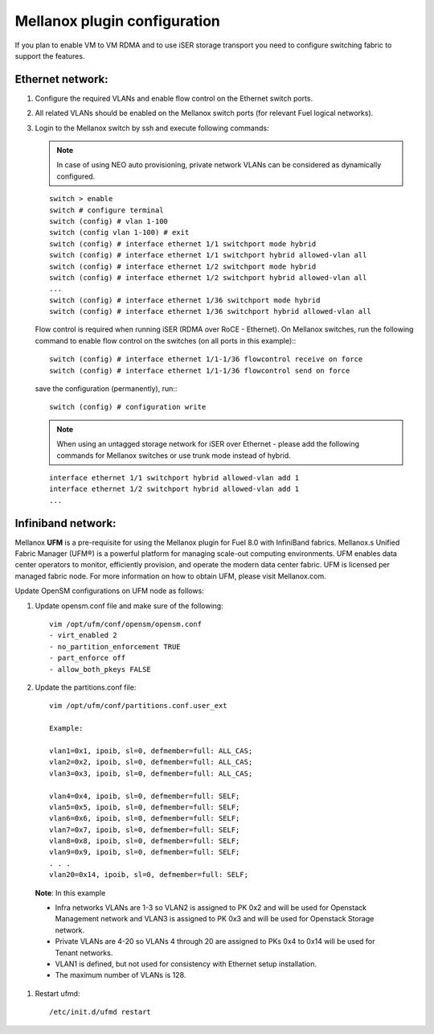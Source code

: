 .. raw:: pdf

    PageBreak

Mellanox plugin configuration
=============================

If you plan to enable VM to VM RDMA and to use iSER storage transport you need to configure switching fabric to support the features.

Ethernet network:
-----------------

#. Configure the required VLANs and enable flow control on the Ethernet switch ports.
#. All related VLANs should be enabled on the Mellanox switch ports (for relevant Fuel logical networks).
#. Login to the Mellanox switch by ssh and execute following commands:

   .. note:: In case of using NEO auto provisioning, private network VLANs can be considered as dynamically configured.

   ::

    switch > enable
    switch # configure terminal
    switch (config) # vlan 1-100
    switch (config vlan 1-100) # exit
    switch (config) # interface ethernet 1/1 switchport mode hybrid
    switch (config) # interface ethernet 1/1 switchport hybrid allowed-vlan all
    switch (config) # interface ethernet 1/2 switchport mode hybrid
    switch (config) # interface ethernet 1/2 switchport hybrid allowed-vlan all
    ...
    switch (config) # interface ethernet 1/36 switchport mode hybrid
    switch (config) # interface ethernet 1/36 switchport hybrid allowed-vlan all

   Flow control is required when running iSER (RDMA over RoCE - Ethernet). On Mellanox switches, run the following command to enable flow control on the switches (on all ports in this example):::

    switch (config) # interface ethernet 1/1-1/36 flowcontrol receive on force
    switch (config) # interface ethernet 1/1-1/36 flowcontrol send on force

   save the configuration (permanently), run:::

    switch (config) # configuration write

   .. note:: When using an untagged storage network for iSER over Ethernet - please add the following commands for Mellanox switches or use trunk mode instead of hybrid.

   ::

    interface ethernet 1/1 switchport hybrid allowed-vlan add 1
    interface ethernet 1/2 switchport hybrid allowed-vlan add 1
    ...


Infiniband network:
-------------------

Mellanox **UFM** is a pre-requisite for using the Mellanox plugin for Fuel 8.0 with InfiniBand fabrics. Mellanox.s Unified Fabric Manager (UFM®) is a powerful platform for managing scale-out computing environments. UFM enables data center operators to monitor, efficiently provision, and operate the modern data center fabric. UFM is licensed per managed fabric node. For more information on how to obtain UFM, please visit Mellanox.com.

Update OpenSM configurations on UFM node as follows:

#. Update opensm.conf file and make sure of the following::

    vim /opt/ufm/conf/opensm/opensm.conf
    - virt_enabled 2
    - no_partition_enforcement TRUE
    - part_enforce off
    - allow_both_pkeys FALSE

#. Update the partitions.conf file::

      vim /opt/ufm/conf/partitions.conf.user_ext

      Example:

      vlan1=0x1, ipoib, sl=0, defmember=full: ALL_CAS;
      vlan2=0x2, ipoib, sl=0, defmember=full: ALL_CAS;
      vlan3=0x3, ipoib, sl=0, defmember=full: ALL_CAS;

      vlan4=0x4, ipoib, sl=0, defmember=full: SELF;
      vlan5=0x5, ipoib, sl=0, defmember=full: SELF;
      vlan6=0x6, ipoib, sl=0, defmember=full: SELF;
      vlan7=0x7, ipoib, sl=0, defmember=full: SELF;
      vlan8=0x8, ipoib, sl=0, defmember=full: SELF;
      vlan9=0x9, ipoib, sl=0, defmember=full: SELF;
      . . .
      vlan20=0x14, ipoib, sl=0, defmember=full: SELF;

 **Note**: In this example

 - Infra networks VLANs are 1-3 so VLAN2 is assigned to PK 0x2 and will be used for Openstack Management network and VLAN3 is assigned to PK 0x3 and will be used for Openstack Storage network.
 - Private VLANs are 4-20 so VLANs 4 through 20 are assigned to PKs 0x4 to 0x14 will be used for Tenant networks.
 - VLAN1 is defined, but not used for consistency with Ethernet setup installation.
 - The maximum number of VLANs is 128.

#. Restart ufmd::

    /etc/init.d/ufmd restart
